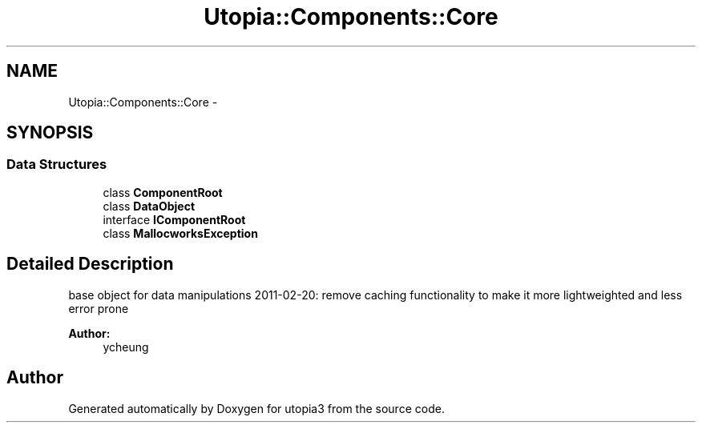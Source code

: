 .TH "Utopia::Components::Core" 3 "Fri Mar 4 2011" "utopia3" \" -*- nroff -*-
.ad l
.nh
.SH NAME
Utopia::Components::Core \- 
.SH SYNOPSIS
.br
.PP
.SS "Data Structures"

.in +1c
.ti -1c
.RI "class \fBComponentRoot\fP"
.br
.ti -1c
.RI "class \fBDataObject\fP"
.br
.ti -1c
.RI "interface \fBIComponentRoot\fP"
.br
.ti -1c
.RI "class \fBMallocworksException\fP"
.br
.in -1c
.SH "Detailed Description"
.PP 
base object for data manipulations 2011-02-20: remove caching functionality to make it more lightweighted and less error prone 
.PP
\fBAuthor:\fP
.RS 4
ycheung 
.RE
.PP

.SH "Author"
.PP 
Generated automatically by Doxygen for utopia3 from the source code.
